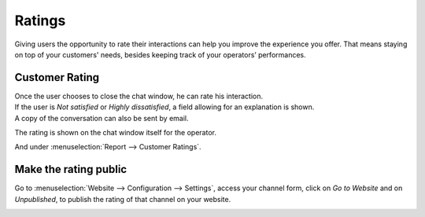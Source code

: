 =======
Ratings
=======

Giving users the opportunity to rate their interactions can help you improve the experience you
offer. That means staying on top of your customers' needs, besides keeping track of your operators’
performances.

Customer Rating
===============

| Once the user chooses to close the chat window, he can rate his interaction.
| If the user is *Not satisfied* or *Highly dissatisfied*, a field allowing for an explanation
  is shown.
| A copy of the conversation can also be sent by email.

.. image:: ratings/user_chatwindow.png
   :align: center
   :height: 400
   :alt: View of the chat window from a user’s side for Thrive Bureau ERP Live Chat

The rating is shown on the chat window itself for the operator.

.. image:: ratings/operator_chatwindow.png
   :align: center
   :alt: View of a chat window from an operator’s side highlighting a rating for Thrive Bureau ERP Live Chat

And under :menuselection:`Report --> Customer Ratings`.

.. image:: ratings/customer_ratings.png
   :align: center
   :alt: View of the customer ratings page in Thrive Bureau ERP Live Chat

Make the rating public
======================

Go to :menuselection:`Website --> Configuration --> Settings`, access your channel form, click on
*Go to Website* and on *Unpublished*, to publish the rating of that channel on your website.

.. image:: ratings/publish_ratings.png
   :align: center
   :alt: View of the public ratings in the website for Thrive Bureau ERP Live Chat

.. seealso::
   - :doc:`responses`

